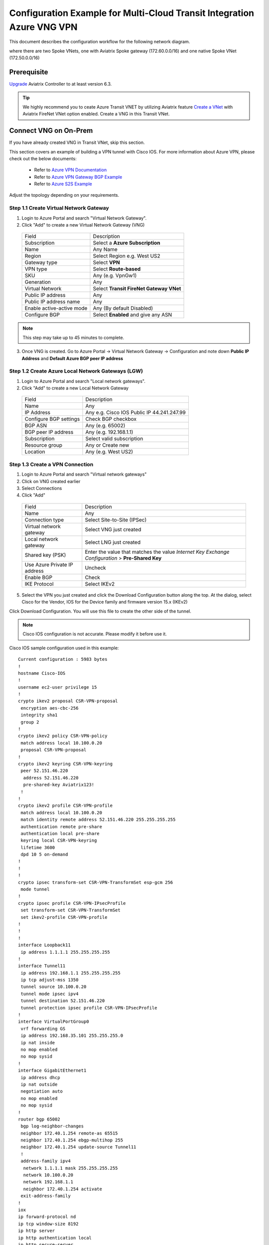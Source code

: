 .. meta::
  :description: Transit Gateway integration with ExpressRoute Workflow
  :keywords: Azure ExpressRoute, Aviatrix Transit Gateway integration with ExpressRoute

============================================================================
Configuration Example for Multi-Cloud Transit Integration Azure VNG VPN 
============================================================================

This document describes the configuration workflow for the following network diagram.

|vpn_topology|

where there are two Spoke VNets, one with Aviatrix Spoke gateway (172.60.0.0/16) and one native Spoke VNet (172.50.0.0/16)

Prerequisite
====================

`Upgrade <https://docs.aviatrix.com/HowTos/inline_upgrade.html>`_ Aviatrix Controller to at least version 6.3.


.. tip::

  We highly recommend you to ceate Azure Transit VNET by utilizing Aviatrix feature `Create a VNet  <https://docs.aviatrix.com/HowTos/create_vpc.html>`_ with Aviatrix FireNet VNet option enabled. Create a VNG in this Transit VNet.


Connect VNG on On-Prem
=======================================================================================================

If you have already created VNG in Transit VNet, skip this section.

This section covers an example of building a VPN tunnel with Cisco IOS. For more information about Azure VPN, please check out the below documents:

  - Refer to `Azure VPN Documentation <https://docs.microsoft.com/en-us/azure/vpn-gateway/vpn-gateway-multi-site>`_

  - Refer to `Azure VPN Gateway BGP Example <https://docs.microsoft.com/en-us/azure/vpn-gateway/bgp-howto>`_

  - Refer to `Azure S2S Example <https://docs.microsoft.com/en-us/azure/vpn-gateway/tutorial-site-to-site-portal>`_

Adjust the topology depending on your requirements.

Step 1.1 Create Virtual Network Gateway
----------------------------------------

1. Login to Azure Portal and search "Virtual Network Gateway".
2. Click "Add" to create a new Virtual Network Gateway (VNG)

|create_VNG|

   +------------------------------+-------------------------------------------+
   | Field                        | Description                               |
   +------------------------------+-------------------------------------------+
   | Subscription                 | Select a **Azure Subscription**           |
   +------------------------------+-------------------------------------------+
   | Name                         | Any Name                                  |
   +------------------------------+-------------------------------------------+
   | Region                       | Select Region e.g. West US2               |
   +------------------------------+-------------------------------------------+
   | Gateway type                 | Select **VPN**                            |
   +------------------------------+-------------------------------------------+
   | VPN type                     | Select **Route-based**                    |
   +------------------------------+-------------------------------------------+
   | SKU                          | Any (e.g. VpnGw1)                         |
   +------------------------------+-------------------------------------------+
   | Generation                   | Any                                       |
   +------------------------------+-------------------------------------------+
   | Virtual Network              | Select **Transit FireNet Gateway VNet**   |
   +------------------------------+-------------------------------------------+
   | Public IP address            | Any                                       |
   +------------------------------+-------------------------------------------+
   | Public IP address name       | Any                                       |
   +------------------------------+-------------------------------------------+
   | Enable active-active mode    | Any (By default Disabled)                 |
   +------------------------------+-------------------------------------------+
   | Configure BGP                | Select **Enabled** and give any ASN       |
   +------------------------------+-------------------------------------------+

.. note::
    This step may take up to 45 minutes to complete.

3. Once VNG is created. Go to Azure Portal -> Virtual Network Gateway  -> Configuration and note down **Public IP Address** and **Default Azure BGP peer IP address**


Step 1.2 Create Azure Local Network Gateways (LGW)
-------------------------------------------------------------------

1. Login to Azure Portal and search "Local network gateways".
2. Click "Add" to create a new Local Network Gateway

|LGW_example|

   +------------------------------+-------------------------------------------+
   | Field                        | Description                               |
   +------------------------------+-------------------------------------------+
   | Name                         | Any                                       |
   +------------------------------+-------------------------------------------+
   | IP Address                   | Any e.g. Cisco IOS Public IP 44.241.247.99|
   +------------------------------+-------------------------------------------+
   | Configure BGP settings       | Check BGP checkbox                        |
   +------------------------------+-------------------------------------------+
   | BGP ASN                      | Any (e.g. 65002)                          |
   +------------------------------+-------------------------------------------+
   | BGP peer IP address          | Any (e.g. 192.168.1.1)                    |
   +------------------------------+-------------------------------------------+
   | Subscription                 | Select valid subscription                 |
   +------------------------------+-------------------------------------------+
   | Resource group               | Any or Create new                         |
   +------------------------------+-------------------------------------------+
   | Location                     | Any (e.g. West US2)                       |
   +------------------------------+-------------------------------------------+


Step 1.3 Create a VPN Connection
----------------------------------------------------------------------

1) Login to Azure Portal and search "Virtual network gateways"
2) Click on VNG created earlier
3) Select Connections
4) Click "Add"

|Connection_Example|

   +------------------------------+-------------------------------------------+
   | Field                        | Description                               |
   +------------------------------+-------------------------------------------+
   | Name                         | Any                                       |
   +------------------------------+-------------------------------------------+
   | Connection type              | Select Site-to-Site (IPSec)               |
   +------------------------------+-------------------------------------------+
   | Virtual network gateway      | Select VNG just created                   |
   +------------------------------+-------------------------------------------+
   | Local network gateway        | Select LNG just created                   |
   +------------------------------+-------------------------------------------+
   | Shared key (PSK)             | Enter the value that matches the value    |
   |                              | `Internet Key Exchange Configuration`     |
   |                              | > **Pre-Shared Key**                      |
   +------------------------------+-------------------------------------------+
   | Use Azure Private IP address | Uncheck                                   |
   +------------------------------+-------------------------------------------+
   | Enable BGP                   | Check                                     |
   +------------------------------+-------------------------------------------+
   | IKE Protocol                 | Select IKEv2                              |
   +------------------------------+-------------------------------------------+

5) Select the VPN you just created and click the Download Configuration button along the top. At the dialog, select Cisco for the Vendor, IOS for the Device family and firmware version 15.x (IKEv2)

Click Download Configuration. You will use this file to create the other side of the tunnel.

.. note::
    Cisco IOS configuration is not accurate. Please modify it before use it.

Cisco IOS sample configuration used in this example:

::

    Current configuration : 5983 bytes
    !
    hostname Cisco-IOS
    !
    username ec2-user privilege 15
    !
    crypto ikev2 proposal CSR-VPN-proposal
     encryption aes-cbc-256
     integrity sha1
     group 2
    !
    crypto ikev2 policy CSR-VPN-policy
     match address local 10.100.0.20
     proposal CSR-VPN-proposal
    !
    crypto ikev2 keyring CSR-VPN-keyring
     peer 52.151.46.220
      address 52.151.46.220
      pre-shared-key Aviatrix123!
     !
    !
    crypto ikev2 profile CSR-VPN-profile
     match address local 10.100.0.20
     match identity remote address 52.151.46.220 255.255.255.255
     authentication remote pre-share
     authentication local pre-share
     keyring local CSR-VPN-keyring
     lifetime 3600
     dpd 10 5 on-demand
    !
    !
    !
    crypto ipsec transform-set CSR-VPN-TransformSet esp-gcm 256
     mode tunnel
    !
    crypto ipsec profile CSR-VPN-IPsecProfile
     set transform-set CSR-VPN-TransformSet
     set ikev2-profile CSR-VPN-profile
    !
    !
    !
    interface Loopback11
     ip address 1.1.1.1 255.255.255.255
    !
    interface Tunnel11
     ip address 192.168.1.1 255.255.255.255
     ip tcp adjust-mss 1350
     tunnel source 10.100.0.20
     tunnel mode ipsec ipv4
     tunnel destination 52.151.46.220
     tunnel protection ipsec profile CSR-VPN-IPsecProfile
    !
    interface VirtualPortGroup0
     vrf forwarding GS
     ip address 192.168.35.101 255.255.255.0
     ip nat inside
     no mop enabled
     no mop sysid
    !
    interface GigabitEthernet1
     ip address dhcp
     ip nat outside
     negotiation auto
     no mop enabled
     no mop sysid
    !
    router bgp 65002
     bgp log-neighbor-changes
     neighbor 172.40.1.254 remote-as 65515
     neighbor 172.40.1.254 ebgp-multihop 255
     neighbor 172.40.1.254 update-source Tunnel11
     !
     address-family ipv4
      network 1.1.1.1 mask 255.255.255.255
      network 10.100.0.20
      network 192.168.1.1
      neighbor 172.40.1.254 activate
     exit-address-family
    !
    iox
    ip forward-protocol nd
    ip tcp window-size 8192
    ip http server
    ip http authentication local
    ip http secure-server
    !
    ip nat inside source list GS_NAT_ACL interface GigabitEthernet1 vrf GS overload
    ip route 0.0.0.0 0.0.0.0 GigabitEthernet1 10.100.0.1
    ip route 172.40.0.0 255.255.0.0 Tunnel11
    ip route 172.40.1.254 255.255.255.255 Tunnel11
    ip route vrf GS 0.0.0.0 0.0.0.0 GigabitEthernet1 10.100.0.1 global
    !
    end

Connect Aviatrix Transit Gateway with VNG
============================================================================

Refer to `Global Transit Network Workflow Instructions <https://docs.aviatrix.com/HowTos/transitvpc_workflow.html>`_ for the below steps. Please adjust the topology depending on your requirements.

Step 2.1 Deploy Aviatrix Multi-Cloud Transit Gateway and HA in Azure
-----------------------------------------------------------------------

    - Follow this step `Deploy the Transit Aviatrix Gateway <https://docs.aviatrix.com/HowTos/transit_firenet_workflow_aws.html#step-2-deploy-the-transit-aviatrix-gateway>`_ to launch Aviatrix Transit gateway and enable HA with insane mode enabled in Azure Transit VNET. Insane mode is not required but an optional feature to increase throughput.

    - Instance size of at least Standard_D5_v2 will be required for `Insane Mode Encryptions <https://docs.aviatrix.com/HowTos/gateway.html#insane-mode-encryption>`_ for higher throughput. Please refer to this `doc <https://docs.aviatrix.com/HowTos/insane_mode_perf.html>`_ for performance detail.

    - Enable `Transit FireNet Function <https://docs.aviatrix.com/HowTos/transit_firenet_workflow.html#enable-transit-firenet-function>`_


Step 2.2 Connect Transit FireNet Gateway with VNG
------------------------------------------------------------------------------

This step assumes VNG is already deployed in the Transit VNet.

    - Go to Multi-Cloud Transit -> Step 3 Connect to VGW / External Device / Aviatrix CloudN / Azure VNG

    - Select **Azure VNG** radio button

    - Select **Primary Aviatrix Transit Gateway** in the drop down menu. Note if VNG has not been deployed in the Transit VNet, this step cannot complete.

    - VNG Name will populate automatically

    - Click **Connect**

|vng_step|


Step 2.3 Check Effective routes info on Azure portal
-------------------------------------------------------

	- Login Azure Portal

	- Search for "Network interfaces" on the search bar

	- Select Aviatrix Transit Gateway's interface

	- Navigate to the page "Effective routes" by clicking the link "Effective routes" under the section "Support + troubleshooting"

	- Check route entry for On-prem pointing Next Hop Type **Virtual network gateway**

		|azure_effective_routes_routing_entry|


Attach Spoke VNet to Aviatrix Transit Gateway
============================================================================

Step 3.1 Deploy Aviatrix Spoke Gateway in Spoke VNet
--------------------------------------------------------

	- Create Azure VNET for Aviatrix Spoke Gateway by utilizing Aviatrix feature `Create a VPC <https://docs.aviatrix.com/HowTos/create_vpc.html>`_ or manually deploy it in cloud portal or feel free to use existing virtual network.

Step 3.2 Launch Spoke Gateway and HA
--------------------------------------

	- Follow this step `Deploy Spoke Gateways <https://docs.aviatrix.com/HowTos/transit_firenet_workflow_azure.html#step-3-deploy-spoke-gateways>`_ to launch Aviatrix Spoke gateway and enable HA with insane mode enabled in Azure Spoke VNET. Insane mode is optional.

	- Instance size of at least Standard_D5_v2 will be required for `Insane Mode Encryptions <https://docs.aviatrix.com/HowTos/gateway.html#insane-mode-encryption>`_ for higher throughput. Please refer to this `doc <https://docs.aviatrix.com/HowTos/insane_mode_perf.html>`_ for performance detail.

Step 3.3 (Optional) Create Spoke VNet
---------------------------------------------------

	- If you do not have any Spoke VNet, create one by using Aviatrix feature `Create a VPC <https://docs.aviatrix.com/HowTos/create_vpc.html>`_ or manually do so in Azure portal.


Step 3.3 Attach Spoke Gateways to Transit Network
--------------------------------------------------

	- Follow this step `Attach Spoke Gateways to Transit Network <https://docs.aviatrix.com/HowTos/transit_firenet_workflow_azure.html#step-4-attach-spoke-gateways-to-transit-network>`_ to attach Aviatrix Spoke Gateways to Aviatrix Transit Gateways in Azure

    - Follow step `Attach Native Azure VNET to Transit Network <https://docs.aviatrix.com/HowTos/transit_firenet_azure_native_spokes_workflow.html?highlight=Transit%20Firenet%20Native%20Azure%20Spoke%20workflow#step-3-attach-native-spoke-vnets-to-transit-network>`_ to attach Azure Native VNET Spoke to Aviatrix Transit Gateway.

Ready to go!
============

Now you should be able to send traffic from cloud to on-prem as well as on-prem to cloud over Azure Express Route.

For FireNet deployment, follow the `Transit FireNet workflow <https://docs.aviatrix.com/HowTos/transit_firenet_workflow.html>`_.

Troubleshooting
=================

This section covers the end-to-end packet for troubleshooting purposes. This section covers the following:

    - Packet Flow when Inspection is disabled and traffic initiated from on-prem

    - Packet Flow when Inspection is disabled and traffic initiated from cloud

    - Packet Flow when Inspection is enabled and traffic initiated from cloud

    - Packet Flow when Inspection is enabled and traffic initiated from on-prem

Before we start the packet walk hop by hop first make sure IPSec tunnel is connected and BGP session is up

Azure Portal
-------------

|VNG_VPN_IPSec|

Cisco IOS
----------

Interface output to make sure all interfaces and tunnels are up.

|ip_int_br|

"Show ip bgp summary" shows BGP session status and if IOS learning any routes via BGP

|bgp_su_output|

Check IPSec IKEv2 tunnel status
|crypto_IOS_output|


Traffic Initiated from On-Prem and Inspection is disabled
-----------------------------------------------------------

In this example, following VNETs in Azure will be used:

    - Azure Aviatrix Transit VNET (i.e. 172.40.0.0/16)

    - Azure Aviatrix Spoke VNETs (i.e. 172.50.0.0/16)

|traffic_onprem_to_cloud_disable_inspection|

Traffic flow from on-prem Cisco IOS Router with 10.100.0.0/16 subnet and Loopback 1.1.1.1/32 to Cloud Azure Native Spoke VNET (10.50.0.0/16)

Lets start at Cisco IOS and verify if Spoke CIDR is learned and what is the Next Hop to reach to Spoke VNET.

|sh_ip_bgp|

Next Hop of Spoke VNET should be VPN termination point so it should be the IP address of VNG.

    -   Login to Azure Portal and search "Virtual network gateways"

    -   Go to Virtual network gateways, select Virtual Network Gateway created earlier

    -   Click Configuration inside VNG and verify the IP address of Next Hop

|verify_vng_ip|

Traffic reached at VNG which is terminated at the Cloud. Now login to Azure Portal -> All resources -> VNG Route table to check what is the Next hop to reach Spoke VNET.

|vng_rt|

VNG route table showing next hop 172.40.0.134 which is a IP of Loadbalancer

|LB_IP|

Next we need to check the LB rules and see what is the LB backend pool name

|lb_rules|

Once we know pool name then we go to Backend Pool and check the next hop IP address

|be_pool|

LB should be pointing to Transit Gateway. Go Aviatrix Controller console and verify the private IP address of Aviatrix Transit FireNet Gateway.

|transit_ip|

Next go to transit and check if Transit has route to reach to Spoke VNET

|tr_rt|

Transit is showing it is going via IP 172.40.0.65. How do we verify that IP??

|subnet_sn|

|subnet_sn_1|

Traffic Initiated from Cloud and Inspection is disabled
-----------------------------------------------------------

In this example, following VNETs in Azure will be used:

    - Azure Aviatrix Transit VNET (i.e. 172.40.0.0/16)

    - Azure Aviatrix Spoke VNETs (i.e. 172.50.0.0/16)

|traffic_cloud_to_onprem_disable_inspection|

Traffic flow from Cloud Azure Native Spoke VNET (10.50.0.0/16) to on-prem Cisco IOS Router with 10.100.0.0/16 subnet and Loopback 1.1.1.1/32

Lets start from Spoke and verify if IOS routes are learned and what is the Next Hop to reach to on-prem.

|spk_rt|

Spoke showing next-hop as transit 172.40.0.68 (Transit FireNet Gateway)

|tr_rt_ns|

Transit FireNet Gateway showing the destination 1.1.1.1/32 via eth2 (172.40.0.161). In order to verify the next hop, we need to Transit FireNet Gateway interface eth2 and capture the subnet name to verify the pool address.

|subnet_name|

|subnet_ns|

Once traffic reach to VNG, we can verify that now VNG routing table is showing the destination IP via VPN tunnel.

|azure_effective_routes_routing_entry|


.. |vpn_topology| image:: transit_gateway_integration_with_expressroute_media/vpn_topology.png
   :scale: 60%

.. |traffic_onprem_to_cloud_disable_inspection| image:: transit_gateway_integration_with_expressroute_media/traffic_onprem_to_cloud_disable_inspection.png
   :scale: 60%

.. |azure_effective_routes_routing_entry| image:: transit_gateway_integration_with_expressroute_media/azure_effective_routes_routing_entry.png
   :scale: 40%

.. |vng_step| image:: transit_gateway_integration_with_expressroute_media/vng_step.png
   :scale: 40%

.. |create_VNG| image:: transit_gateway_integration_with_expressroute_media/create_VNG.png
   :scale: 40%

.. |LGW_example| image:: transit_gateway_integration_with_expressroute_media/LGW_example.png
   :scale: 40%

.. |Connection_Example| image:: transit_gateway_integration_with_expressroute_media/Connection_Example.png
   :scale: 40%

.. |VNG_VPN_IPSec| image:: transit_gateway_integration_with_expressroute_media/VNG_VPN_IPSec.png
   :scale: 40%

.. |sh_ip_bgp| image:: transit_gateway_integration_with_expressroute_media/sh_ip_bgp.png
   :scale: 40%

.. |crypto_IOS_output| image:: transit_gateway_integration_with_expressroute_media/crypto_IOS_output.png
   :scale: 40%

.. |bgp_su_output| image:: transit_gateway_integration_with_expressroute_media/bgp_su_output.png
   :scale: 40%

.. |ip_int_br| image:: transit_gateway_integration_with_expressroute_media/ip_int_br.png
   :scale: 40%

.. |verify_vng_ip| image:: transit_gateway_integration_with_expressroute_media/verify_vng_ip.png
   :scale: 40%

.. |vng_rt| image:: transit_gateway_integration_with_expressroute_media/vng_rt.png
   :scale: 40%

.. |LB_IP| image:: transit_gateway_integration_with_expressroute_media/LB_IP.png
   :scale: 40%

.. |lb_rules| image:: transit_gateway_integration_with_expressroute_media/lb_rules.png
   :scale: 40%

.. |be_pool| image:: transit_gateway_integration_with_expressroute_media/be_pool.png
   :scale: 40%

.. |transit_ip| image:: transit_gateway_integration_with_expressroute_media/transit_ip.png
   :scale: 40%

.. |tr_rt| image:: transit_gateway_integration_with_expressroute_media/tr_rt.png
   :scale: 40%

.. |traffic_cloud_to_onprem_disable_inspection| image:: transit_gateway_integration_with_expressroute_media/traffic_cloud_to_onprem_disable_inspection.png
   :scale: 40%

.. |spk_rt| image:: transit_gateway_integration_with_expressroute_media/spk_rt.png
   :scale: 40%

.. |tr_rt_ns| image:: transit_gateway_integration_with_expressroute_media/tr_rt_ns.png
   :scale: 40%

.. |subnet_sn| image:: transit_gateway_integration_with_expressroute_media/subnet_sn.png
   :scale: 40%

.. |subnet_sn_1| image:: transit_gateway_integration_with_expressroute_media/subnet_sn_1.png
   :scale: 40%

.. |subnet_ns| image:: transit_gateway_integration_with_expressroute_media/subnet_ns.png
   :scale: 40%

.. |subnet_name| image:: transit_gateway_integration_with_expressroute_media/subnet_name.png
   :scale: 40%


.. disqus::

